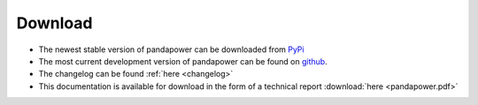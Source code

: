 .. _dl:
=================
Download
=================

- The newest stable version of pandapower can be downloaded from `PyPi <https://pypi.python.org/pypi/pandapower>`_
- The most current development version of pandapower can be found on `github <https://github.com/lthurner/pandapower>`_.
- The changelog can be found :ref:`here <changelog>` 
- This documentation is available for download in the form of a technical report :download:`here  <pandapower.pdf>`